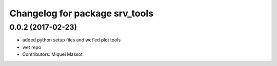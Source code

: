 ^^^^^^^^^^^^^^^^^^^^^^^^^^^^^^^
Changelog for package srv_tools
^^^^^^^^^^^^^^^^^^^^^^^^^^^^^^^

0.0.2 (2017-02-23)
------------------

* added python setup files and wet'ed plot tools
* wet repo
* Contributors: Miquel Massot
